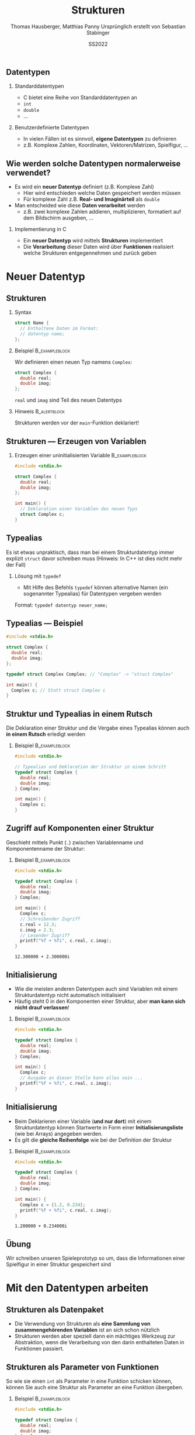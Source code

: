 #+TITLE:     Strukturen
#+AUTHOR:    Thomas Hausberger, Matthias Panny @@latex:\\@@ Ursprünglich erstellt von Sebastian Stabinger
#+DATE:      SS2022

** Datentypen
*** Standarddatentypen
- C bietet eine Reihe von Standarddatentypen an
- ~int~
- ~double~
- ...
*** Benutzerdefinierte Datentypen
- In vielen Fällen ist es sinnvoll, *eigene Datentypen* zu definieren
- z.B. Komplexe Zahlen, Koordinaten, Vektoren/Matrizen, Spielfigur, ...
** Wie werden solche Datentypen normalerweise verwendet?
- Es wird ein *neuer Datentyp* definiert (z.B. Komplexe Zahl)
  - Hier wird entschieden welche Daten gespeichert werden müssen
  - Für komplexe Zahl z.B. *Real- und Imaginärteil* als ~double~
- Man entscheided wie diese *Daten verarbeitet* werden
  -  z.B. zwei komplexe Zahlen addieren, multiplizieren, formatiert
    auf dem Bildschirm ausgeben, ...
*** Implementierung in C
- Ein *neuer Datentyp* wird mittels *Strukturen* implementiert
- Die *Verarbeitung* dieser Daten wird über *Funktionen* realisiert
  welche Strukturen entgegennehmen und zurück geben
* Neuer Datentyp
** Strukturen
*** Syntax
#+BEGIN_SRC C
  struct Name {
    // Enthaltene Daten im Format:
    // datentyp name;
  };
#+END_SRC
*** Beispiel                                               :B_exampleblock:
:PROPERTIES:
:BEAMER_env: exampleblock
:END:
Wir definieren einen  neuen Typ namens ~Complex~:
#+BEGIN_SRC C
  struct Complex {
    double real;
    double imag;
  };
#+END_SRC
~real~ und ~imag~ sind Teil des neuen Datentyps
*** Hinweis :B_alertblock:
:PROPERTIES:
:BEAMER_env: alertblock
:END:
Strukturen werden vor der ~main~-Funktion deklariert!
** Strukturen --- Erzeugen von Variablen
*** Erzeugen einer uninitialisierten Variable :B_exampleblock:
:PROPERTIES:
:BEAMER_env: exampleblock
:END:
#+BEGIN_SRC C
  #include <stdio.h>

  struct Complex {
    double real;
    double imag;
  };

  int main() {
    // Deklaration einer Variablen des neuen Typs
    struct Complex c;
  }
#+END_SRC

** Typealias
Es ist etwas unpraktisch, dass man bei einem Strukturdatentyp immer
explizit ~struct~ davor schreiben muss (Hinweis: In C++ ist dies nicht
mehr der Fall)
*** Lösung mit ~typedef~
- Mit Hilfe des Befehls ~typedef~ können alternative Namen (ein
  sogenannter Typealias) für Datentypen vergeben werden
Format: ~typedef datentyp neuer_name;~
** Typealias --- Beispiel
#+BEGIN_SRC C
  #include <stdio.h>

  struct Complex {
    double real;
    double imag;
  };

  typedef struct Complex Complex; // "Complex" -> "struct Complex"

  int main() {
    Complex c; // Statt struct Complex c
  }
#+END_SRC
** Struktur und Typealias in einem Rutsch
Die Deklaration einer Struktur und die Vergabe eines Typealias können
auch *in einem Rutsch* erledigt werden
*** Beispiel :B_exampleblock:
:PROPERTIES:
:BEAMER_env: exampleblock
:END:
#+BEGIN_SRC C
  #include <stdio.h>

  // Typealias und Deklaration der Struktur in einem Schritt
  typedef struct Complex {
    double real;
    double imag;
  } Complex;

  int main() {
    Complex c;
  }
#+END_SRC
** Zugriff auf Komponenten einer Struktur
Geschieht mittels Punkt (~.~) zwischen Variablenname und
Komponentenname der Struktur:
*** Beispiel :B_exampleblock:
:PROPERTIES:
:BEAMER_env: exampleblock
:END:
#+BEGIN_SRC C :results output :exports both
  #include <stdio.h>

  typedef struct Complex {
    double real;
    double imag;
  } Complex;

  int main() {
    Complex c;
    // Schreibender Zugriff
    c.real = 12.3;
    c.imag = 2.3;
    // Lesender Zugriff
    printf("%f + %fi", c.real, c.imag);
  }
#+END_SRC

#+RESULTS:
: 12.300000 + 2.300000i

** Initialisierung
- Wie die meisten anderen Datentypen auch sind Variablen mit einem
  Strukturdatentyp nicht automatisch initialisiert
- Häufig steht 0 in den Komponenten einer Struktur, aber *man kann
  sich nicht drauf verlassen*!
*** Beispiel :B_exampleblock:
:PROPERTIES:
:BEAMER_env: exampleblock
:END:
#+BEGIN_SRC C
  #include <stdio.h>

  typedef struct Complex {
    double real;
    double imag;
  } Complex;

  int main() {
    Complex c;
    // Ausgabe an dieser Stelle kann alles sein ...
    printf("%f + %fi", c.real, c.imag);
  }
#+END_SRC
** Initialisierung
- Beim Deklarieren einer Variable (*und nur dort*) mit einem
  Strukturdatentyp können Startwerte in Form einer
  *Initialisierungsliste* (wie bei Arrays) angegeben werden.
- Es gilt die *gleiche Reihenfolge* wie bei der Definition der
  Struktur
*** Beispiel :B_exampleblock:
:PROPERTIES:
:BEAMER_env: exampleblock
:END:
#+BEGIN_SRC C :results output :exports both
  #include <stdio.h>

  typedef struct Complex {
    double real;
    double imag;
  } Complex;

  int main() {
    Complex c = {1.2, 0.234};
    printf("%f + %fi", c.real, c.imag);
  }
#+END_SRC

#+RESULTS:
: 1.200000 + 0.234000i
** Übung
:PROPERTIES:
:ID:       0633dede-9a84-458e-8ea0-5ae29bb9bc9c
:END:
Wir schreiben unseren Spieleprototyp so um, dass die Informationen
einer Spielfigur in einer Struktur gespeichert sind
#+ATTR_LATEX: :width 0.5\textwidth
[[file:data/06/33dede-9a84-458e-8ea0-5ae29bb9bc9c/screenshot-20200306-160024.png]]
* Mit den Datentypen arbeiten
** Strukturen als Datenpaket
- Die Verwendung von Strukturen als *eine Sammlung von
  zusammengehörenden Variablen* ist an sich schon nützlich
- Strukturen werden aber speziell dann ein mächtiges Werkzeug zur
  Abstraktion, wenn die Verarbeitung von den darin enthalteten Daten
  in Funktionen passiert.
** Strukturen als Parameter von Funktionen
So wie sie einen ~int~ als Parameter in eine Funktion schicken können,
können Sie auch eine Struktur als Parameter an eine Funktion
übergeben.
*** Beispiel :B_exampleblock:
:PROPERTIES:
:BEAMER_env: exampleblock
:END:
#+BEGIN_SRC C
  #include <stdio.h>

  typedef struct Complex {
    double real;
    double imag;
  } Complex;

  void print(Complex num) { printf("%f + %fi\n", num.real, num.imag); }

  int main() {
    Complex c = {1.2, 0.234};
    print(c);
  }
#+END_SRC
** Rückgabe von Strukturen von Funktionen
Genauso wie Sie einen ~int~ von einer Funktion mittels ~return~
zurückgeben können, können Sie auch eine Struktur mit ~return~ zurück
geben
*** Beispiel :B_exampleblock:
:PROPERTIES:
:BEAMER_env: exampleblock
:ID:       b1ec1282-fa9f-4a02-abc6-b8b219020ccc
:END:
\center
Nächstes Slide
#+ATTR_LATEX: :width 0.3\textwidth
[[file:data/b1/ec1282-fa9f-4a02-abc6-b8b219020ccc/screenshot-20200306-173506.png]]

** Rückgabe von Strukturen von Funktionen --- Beispiel
#+BEGIN_SRC C
  #include <stdio.h>

  typedef struct Complex {
    double real;
    double imag;
  } Complex;

  void print(Complex num) { printf("%f + %fi\n", num.real, num.imag); }

  Complex add(Complex c1, Complex c2) {
    Complex res;
    res.real = c1.real + c2.real;
    res.imag = c1.imag + c2.imag;
    return res;
  }

  int main() {
    Complex c1 = {1.2, 0.234};
    Complex c2 = {12.5, -1.33};
    Complex c3 = add(c1, c2);
    print(c3);
    // Ohne Zwischenspeicherung in Variable
    print(add(c1, c2));
  }
#+END_SRC
** Rückgabe --- Beispiel ohne temporäre Variable
#+BEGIN_SRC C
  #include <stdio.h>

  typedef struct Complex {
    double real;
    double imag;
  } Complex;

  void print(Complex num) { printf("%f + %fi\n", num.real, num.imag); }

  Complex add(Complex c1, Complex c2) {
    return (Complex){c1.real + c2.real, c1.imag + c2.imag};
  }

  int main() {
    Complex c1 = {1.2, 0.234};
    Complex c2 = {12.5, -1.33};
    Complex c3 = add(c1, c2);
    print(c3);
    // Ohne Zwischenspeicherung in Variable
    print(add(c1, c2));
  }
#+END_SRC
** Rückgabe --- Beispiel komplett ohne Variablen
#+BEGIN_SRC C
  #include <stdio.h>

  typedef struct Complex {
    double real;
    double imag;
  } Complex;

  void print(Complex num) { printf("%f + %fi\n", num.real, num.imag); }

  Complex add(Complex c1, Complex c2) {
    return (Complex){c1.real + c2.real, c1.imag + c2.imag};
  }

  int main() {
      print(add((Complex){1.2, 0.234}, (Complex){12.5, -1.33}));
  }
#+END_SRC
** Ändern der Werte einer Struktur innerhalb einer Funktion
Wenn Sie Strukturen als Parameter an eine Funktion übergeben, können
Sie die Werte darin zwar ändern, aber *diese Änderungen haben keine
Auswirkungen außerhalb der Funktion*
*** Beispiel :B_exampleblock:
:PROPERTIES:
:BEAMER_env: exampleblock
:END:
#+BEGIN_SRC C :results output :exports both
  #include <stdio.h>

  typedef struct Complex {
    double real;
    double imag;
  } Complex;

  void print(Complex num) { printf("%f + %fi\n", num.real, num.imag); }
  void init(Complex num) { num.real = num.imag = 0.0; }

  int main() {
    Complex c = {23.0, 42.27};
    init(c);
    // c ist immer noch 23.0 + 42.27i und nicht 0.0 + 0.0i !
    print(c);
  }
#+END_SRC
** Übergabe von Strukturen als Zeiger
Um Werte in einer Struktur nach aussen hin sichtbar zu ändern, muss
die Struktur als Zeiger an die Funktion übergeben werden
#+BEGIN_SRC C :results output :exports both
  #include <stdio.h>

  typedef struct Complex {
    double real;
    double imag;
  } Complex;

  void print(Complex num) { printf("%f + %fi\n", num.real, num.imag); }
  void init(Complex *num) { (*num).real = (*num).imag = 0.0; }

  int main() {
    Complex c = {23.0, 42.27};
    init(&c);
    // c ist jetzt 0.0 + 0.0i !
    print(c);
  }
#+END_SRC
** Zugriff auf Komponenten eines Strukturzeigers
- Der Zugriff mit einem Punkt nach dem Dereferenzieren (z.B.
  ~(*num).real~) ist etwas umständlich.
- Syntactic Sugar um das ganze leserlicher zu machen:
  - Statt ~(*num).real~ kann auch ~num->real~ geschrieben werden
*** Beispiel :B_exampleblock:
:PROPERTIES:
:BEAMER_env: exampleblock
:END:
#+BEGIN_SRC C
  #include <stdio.h>

  typedef struct Complex {
    double real;
    double imag;
  } Complex;

  void print(Complex num) { printf("%f + %fi\n", num.real, num.imag); }
  void init(Complex *num) { num->real = num->imag = 0.0; }

  int main() {
    Complex c = {23.0, 42.27};
    init(&c);
    print(c);
  }
#+END_SRC
** Übung
Schreiben Sie folgende Funktionen für unser auf Strukturen umgeschriebenes Spielebeispiel:
- ~draw_figure~ :: Zeichnet die Figur mit der richtigen Grafik an der richtigen Stelle
- ~are_colliding~ :: Übernimmt zwei Figur-Strukturen und überprüft ob diese gerade kollidieren
- ~move_up~, ~move_down~, ~move_left~, ~move_right~ :: Bewegt eine
     Figur nach Oben, Unten, Links, Rechts und stellt sicher, dass
     sich diese nicht vom Spielfeld bewegt
#+ATTR_LATEX: :width 0.3\textwidth
[[file:data/06/33dede-9a84-458e-8ea0-5ae29bb9bc9c/screenshot-20200306-160024.png]]
Verwenden Sie die geschriebenen Funktionen an geeigneter Stelle in
unserem Spiel
* Export settings etc.                                             :noexport:
#+LANGUAGE:  ger
#+OPTIONS:   texht:t H:2 toc:nil
#+EXPORT_SELECT_TAGS: export
#+EXPORT_EXCLUDE_TAGS: noexport
#+STARTUP: beamer

#+LATEX_CLASS: beamer

#+LATEX_HEADER: \usepackage[utf8]{inputenc}
#+LATEX_HEADER: \usepackage{color}
#+LATEX_HEADER: \usetheme[height=7mm]{Rochester}

#+LATEX_HEADER: \setbeamertemplate{footline}[frame number]
#+LATEX_HEADER: \usecolortheme[accent=red, light]{solarized}
#+LATEX_HEADER: \setbeamercolor{frametitle}{bg=solarizedRebase02,fg=solarizedAccent}
#+LATEX_HEADER: \setbeamercolor{author in head/foot}{bg=solarizedRebase02,fg=solarizedRebase01}
#+LATEX_HEADER: \setbeamercolor{title in head/foot}{bg=solarizedRebase02,fg=solarizedRebase01}
#+LATEX_HEADER: \setbeamercolor{block title}{bg=solarizedRebase0,fg=solarizedRebase02}
#+LATEX_HEADER: \setbeamercolor{block body}{bg=solarizedRebase02,fg=solarizedRebase0}
#+LATEX_HEADER: \setbeamercolor{item}{bg=solarizedRebase02,fg=solarizedAccent}

#+LATEX_HEADER: \beamertemplatenavigationsymbolsempty

#+LATEX_HEADER: \usemintedstyle{manni}

#+LATEX_HEADER: \AtBeginSection[]{
#+LATEX_HEADER:   \begin{frame}
#+LATEX_HEADER:   \vfill
#+LATEX_HEADER:   \centering
#+LATEX_HEADER:   \begin{beamercolorbox}[sep=8pt,center,shadow=true,rounded=true]{title}
#+LATEX_HEADER:     \Huge\insertsectionhead\par%
#+LATEX_HEADER:   \end{beamercolorbox}
#+LATEX_HEADER:   \vfill
#+LATEX_HEADER:   \end{frame}
#+LATEX_HEADER: }

#+BEGIN_SRC emacs-lisp :exports none
  ;; Allow binding of emacs variables on export. You might have to evaluate that so that #+BIND: works
  (setq org-export-allow-bind-keywords t)
  ;; Set F12 to compile
  (global-set-key (kbd "<f12>") 'org-beamer-export-to-pdf)

  ;; Export all verbatim text in certain color
  (defun latex-export-colored-verbatim (contents backend info)
    (when (eq backend 'beamer)
      (concat "{\\color{solarizedYellow}" contents "}")))
  ;; Register
  (add-to-list 'org-export-filter-code-functions
               'latex-export-colored-verbatim)
#+END_SRC
